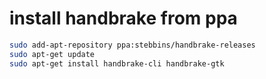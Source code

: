 #+STARTUP: showall
* install handbrake from ppa

#+begin_src sh
sudo add-apt-repository ppa:stebbins/handbrake-releases
sudo apt-get update
sudo apt-get install handbrake-cli handbrake-gtk
#+end_src
